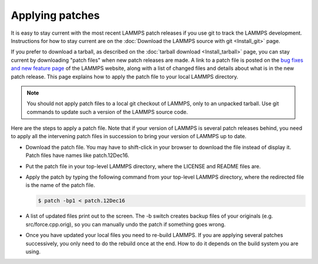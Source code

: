 Applying patches
----------------

It is easy to stay current with the most recent LAMMPS patch releases
if you use git to track the LAMMPS development.  Instructions for
how to stay current are on the
:doc:`Download the LAMMPS source with git <Install_git>` page.

If you prefer to download a tarball, as described on the
:doc:`tarball download <Install_tarball>` page, you can stay current by
downloading "patch files" when new patch releases are made.  A link to
a patch file is posted on the
`bug fixes and new feature page <https://www.lammps.org/bug.html>`_
of the LAMMPS website, along
with a list of changed files and details about what is in the new patch
release.  This page explains how to apply the patch file to your local
LAMMPS directory.

.. note::

   You should not apply patch files to a local git checkout of
   LAMMPS, only to an unpacked tarball.  Use git commands to
   update such a version of the LAMMPS source code.

Here are the steps to apply a patch file.  Note that if your version
of LAMMPS is several patch releases behind, you need to apply all the
intervening patch files in succession to bring your version of LAMMPS
up to date.

* Download the patch file.  You may have to shift-click in your browser
  to download the file instead of display it.  Patch files have names
  like patch.12Dec16.
* Put the patch file in your top-level LAMMPS directory, where the
  LICENSE and README files are.
* Apply the patch by typing the following command from your top-level
  LAMMPS directory, where the redirected file is the name of the patch
  file.

  .. code-block:: bash

     $ patch -bp1 < patch.12Dec16

* A list of updated files print out to the screen.  The -b switch
  creates backup files of your originals (e.g. src/force.cpp.orig), so
  you can manually undo the patch if something goes wrong.

* Once you have updated your local files you need to re-build LAMMPS.
  If you are applying several patches successively, you only need to
  do the rebuild once at the end. How to do it depends on the build
  system you are using.

  .. tabs::

     .. tab:: CMake build

        Change to your build folder and type:

        .. code-block:: bash

           cmake . --build

        CMake should auto-detect whether it needs to re-run the CMake
        configuration step and otherwise redo the build for all files
        that have been changed or files that depend on changed files.
        In case some build options have been changed or renamed, you
        may have to update those by running:

        .. code-block:: bash

           cmake .

        and then rebuild.

     .. tab:: Traditional make

        Switch to the src directory and type:

        .. code-block:: bash

           $ make purge             # remove any deprecated src files
           $ make package-update    # sync package files with src files
           $ make foo               # re-build for your machine (mpi, serial, etc)

        to enforce consistency of the source between the src folder
        and package directories.  This is OK to do even if you don't
        use any packages. The "make purge" command removes any deprecated
        src files if they were removed by the patch from a package
        sub-directory.

        .. warning::

           If you wish to edit/change a src file that is from a package,
           you should edit the version of the file inside the package
           sub-directory with src, then re-install the package.  The
           version in the source directory is merely a copy and will be
           wiped out if you type "make package-update".
